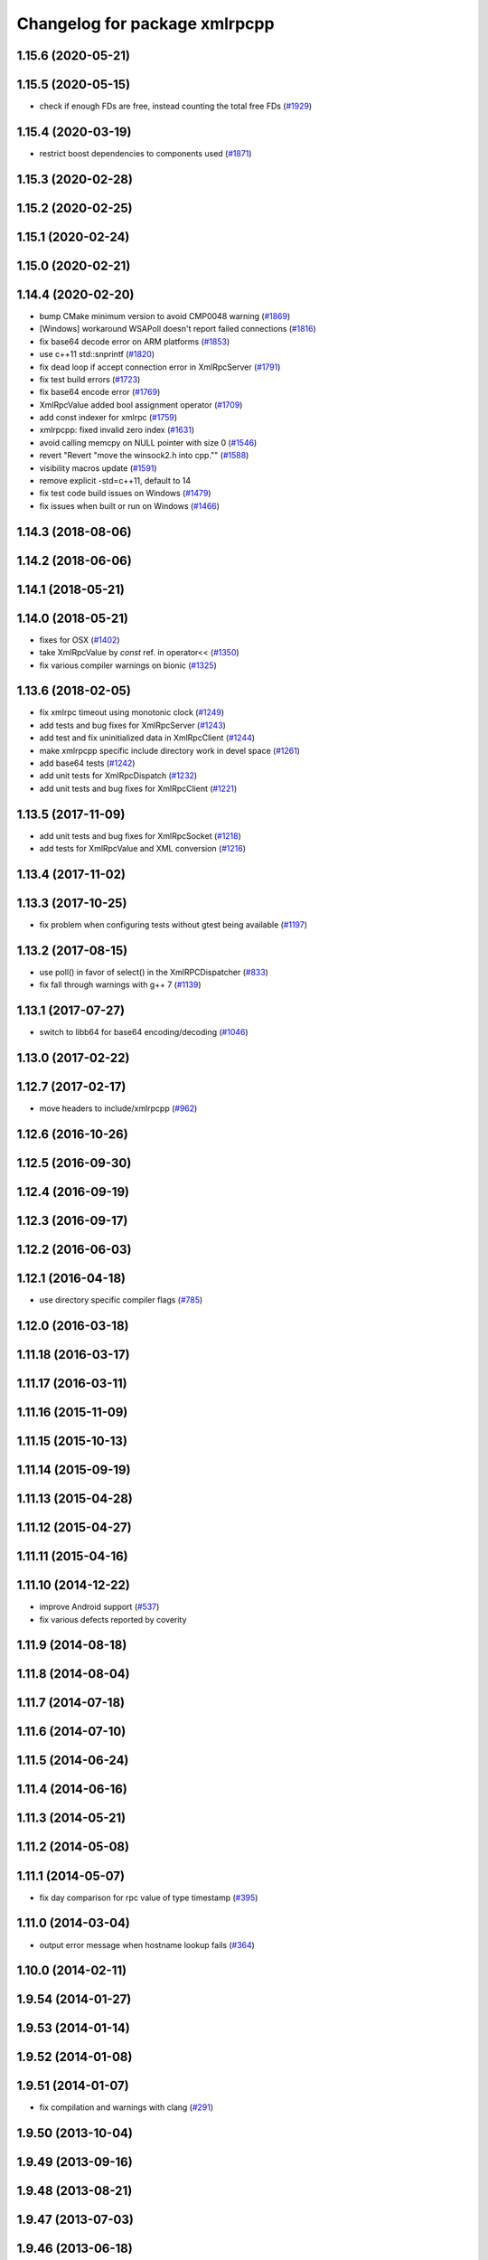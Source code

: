 ^^^^^^^^^^^^^^^^^^^^^^^^^^^^^^
Changelog for package xmlrpcpp
^^^^^^^^^^^^^^^^^^^^^^^^^^^^^^

1.15.6 (2020-05-21)
-------------------

1.15.5 (2020-05-15)
-------------------
* check if enough FDs are free, instead counting the total free FDs (`#1929 <https://github.com/ros/ros_comm/issues/1929>`_)

1.15.4 (2020-03-19)
-------------------
* restrict boost dependencies to components used (`#1871 <https://github.com/ros/ros_comm/issues/1871>`_)

1.15.3 (2020-02-28)
-------------------

1.15.2 (2020-02-25)
-------------------

1.15.1 (2020-02-24)
-------------------

1.15.0 (2020-02-21)
-------------------

1.14.4 (2020-02-20)
-------------------
* bump CMake minimum version to avoid CMP0048 warning (`#1869 <https://github.com/ros/ros_comm/issues/1869>`_)
* [Windows] workaround WSAPoll doesn't report failed connections (`#1816 <https://github.com/ros/ros_comm/issues/1816>`_)
* fix base64 decode error on ARM platforms (`#1853 <https://github.com/ros/ros_comm/issues/1853>`_)
* use c++11 std::snprintf (`#1820 <https://github.com/ros/ros_comm/issues/1820>`_)
* fix dead loop if accept connection error in XmlRpcServer (`#1791 <https://github.com/ros/ros_comm/issues/1791>`_)
* fix test build errors (`#1723 <https://github.com/ros/ros_comm/issues/1723>`_)
* fix base64 encode error (`#1769 <https://github.com/ros/ros_comm/issues/1769>`_)
* XmlRpcValue added bool assignment operator (`#1709 <https://github.com/ros/ros_comm/issues/1709>`_)
* add const indexer for xmlrpc (`#1759 <https://github.com/ros/ros_comm/issues/1759>`_)
* xmlrpcpp: fixed invalid zero index (`#1631 <https://github.com/ros/ros_comm/issues/1631>`_)
* avoid calling memcpy on NULL pointer with size 0 (`#1546 <https://github.com/ros/ros_comm/issues/1546>`_)
* revert "Revert "move the winsock2.h into cpp."" (`#1588 <https://github.com/ros/ros_comm/issues/1588>`_)
* visibility macros update (`#1591 <https://github.com/ros/ros_comm/issues/1591>`_)
* remove explicit -std=c++11, default to 14
* fix test code build issues on Windows (`#1479 <https://github.com/ros/ros_comm/issues/1479>`_)
* fix issues when built or run on Windows (`#1466 <https://github.com/ros/ros_comm/issues/1466>`_)

1.14.3 (2018-08-06)
-------------------

1.14.2 (2018-06-06)
-------------------

1.14.1 (2018-05-21)
-------------------

1.14.0 (2018-05-21)
-------------------
* fixes for OSX (`#1402 <https://github.com/ros/ros_comm/issues/1402>`_)
* take XmlRpcValue by *const* ref. in operator<< (`#1350 <https://github.com/ros/ros_comm/issues/1350>`_)
* fix various compiler warnings on bionic (`#1325 <https://github.com/ros/ros_comm/issues/1325>`_)

1.13.6 (2018-02-05)
-------------------
* fix xmlrpc timeout using monotonic clock (`#1249 <https://github.com/ros/ros_comm/issues/1249>`_)
* add tests and bug fixes for XmlRpcServer (`#1243 <https://github.com/ros/ros_comm/issues/1243>`_)
* add test and fix uninitialized data in XmlRpcClient (`#1244 <https://github.com/ros/ros_comm/issues/1244>`_)
* make xmlrpcpp specific include directory work in devel space (`#1261 <https://github.com/ros/ros_comm/issues/1261>`_)
* add base64 tests (`#1242 <https://github.com/ros/ros_comm/issues/1242>`_)
* add unit tests for XmlRpcDispatch (`#1232 <https://github.com/ros/ros_comm/issues/1232>`_)
* add unit tests and bug fixes for XmlRpcClient (`#1221 <https://github.com/ros/ros_comm/issues/1221>`_)

1.13.5 (2017-11-09)
-------------------
* add unit tests and bug fixes for XmlRpcSocket (`#1218 <https://github.com/ros/ros_comm/issues/1218>`_)
* add tests for XmlRpcValue and XML conversion (`#1216 <https://github.com/ros/ros_comm/issues/1216>`_)

1.13.4 (2017-11-02)
-------------------

1.13.3 (2017-10-25)
-------------------
* fix problem when configuring tests without gtest being available (`#1197 <https://github.com/ros/ros_comm/issues/1197>`_)

1.13.2 (2017-08-15)
-------------------
* use poll() in favor of select() in the XmlRPCDispatcher (`#833 <https://github.com/ros/ros_comm/issues/833>`_)
* fix fall through warnings with g++ 7 (`#1139 <https://github.com/ros/ros_comm/issues/1139>`_)

1.13.1 (2017-07-27)
-------------------
* switch to libb64 for base64 encoding/decoding (`#1046 <https://github.com/ros/ros_comm/issues/1046>`_)

1.13.0 (2017-02-22)
-------------------

1.12.7 (2017-02-17)
-------------------
* move headers to include/xmlrpcpp (`#962 <https://github.com/ros/ros_comm/issues/962>`_)

1.12.6 (2016-10-26)
-------------------

1.12.5 (2016-09-30)
-------------------

1.12.4 (2016-09-19)
-------------------

1.12.3 (2016-09-17)
-------------------

1.12.2 (2016-06-03)
-------------------

1.12.1 (2016-04-18)
-------------------
* use directory specific compiler flags (`#785 <https://github.com/ros/ros_comm/pull/785>`_)

1.12.0 (2016-03-18)
-------------------

1.11.18 (2016-03-17)
--------------------

1.11.17 (2016-03-11)
--------------------

1.11.16 (2015-11-09)
--------------------

1.11.15 (2015-10-13)
--------------------

1.11.14 (2015-09-19)
--------------------

1.11.13 (2015-04-28)
--------------------

1.11.12 (2015-04-27)
--------------------

1.11.11 (2015-04-16)
--------------------

1.11.10 (2014-12-22)
--------------------
* improve Android support (`#537 <https://github.com/ros/ros_comm/pull/537>`_)
* fix various defects reported by coverity

1.11.9 (2014-08-18)
-------------------

1.11.8 (2014-08-04)
-------------------

1.11.7 (2014-07-18)
-------------------

1.11.6 (2014-07-10)
-------------------

1.11.5 (2014-06-24)
-------------------

1.11.4 (2014-06-16)
-------------------

1.11.3 (2014-05-21)
-------------------

1.11.2 (2014-05-08)
-------------------

1.11.1 (2014-05-07)
-------------------
* fix day comparison for rpc value of type timestamp (`#395 <https://github.com/ros/ros_comm/issues/395>`_)

1.11.0 (2014-03-04)
-------------------
* output error message when hostname lookup fails (`#364 <https://github.com/ros/ros_comm/issues/364>`_)

1.10.0 (2014-02-11)
-------------------

1.9.54 (2014-01-27)
-------------------

1.9.53 (2014-01-14)
-------------------

1.9.52 (2014-01-08)
-------------------

1.9.51 (2014-01-07)
-------------------
* fix compilation and warnings with clang (`#291 <https://github.com/ros/ros_comm/issues/291>`_)

1.9.50 (2013-10-04)
-------------------

1.9.49 (2013-09-16)
-------------------

1.9.48 (2013-08-21)
-------------------

1.9.47 (2013-07-03)
-------------------

1.9.46 (2013-06-18)
-------------------

1.9.45 (2013-06-06)
-------------------

1.9.44 (2013-03-21)
-------------------
* fix install destination for dll's under Windows

1.9.43 (2013-03-13)
-------------------

1.9.42 (2013-03-08)
-------------------
* refine license description to LGPL-2.1

1.9.41 (2013-01-24)
-------------------

1.9.40 (2013-01-13)
-------------------

1.9.39 (2012-12-29)
-------------------
* first public release for Groovy
